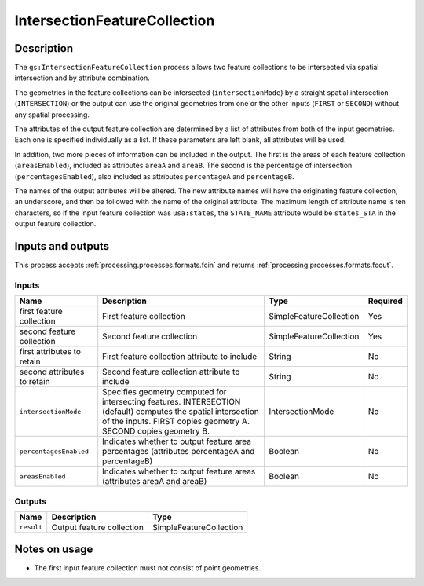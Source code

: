 .. _processing.processes.vector.intersectionfc:

IntersectionFeatureCollection
=============================

.. todo:: Graphic needed.

.. todo:: Wasn't able to get this to work (MP)

Description
-----------

The ``gs:IntersectionFeatureCollection`` process allows two feature collections to be intersected via spatial intersection and by attribute combination.

The geometries in the feature collections can be intersected (``intersectionMode``) by a straight spatial intersection (``INTERSECTION``) or the output can use the original geometries from one or the other inputs (``FIRST`` or ``SECOND``) without any spatial processing.

The attributes of the output feature collection are determined by a list of attributes from both of the input geometries. Each one is specified individually as a list. If these parameters are left blank, all attributes will be used.

In addition, two more pieces of information can be included in the output. The first is the areas of each feature collection (``areasEnabled``), included as attributes ``areaA`` and ``areaB``. The second is the percentage of intersection (``percentagesEnabled``), also included as attributes ``percentageA`` and ``percentageB``.

.. todo:: What's a good use case for this?

The names of the output attributes will be altered. The new attribute names will have the originating feature collection, an underscore, and then be followed with the name of the original attribute. The maximum length of attribute name is ten characters, so if the input feature collection was ``usa:states``, the ``STATE_NAME`` attribute would be ``states_STA`` in the output feature collection.

.. todo:: This 10 character limit is lame. What if the layer name is greater than 10 characters? Would all attributes be the same?

.. todo:: What about different CRSs?

Inputs and outputs
------------------

This process accepts :ref:`processing.processes.formats.fcin` and returns :ref:`processing.processes.formats.fcout`.

Inputs
^^^^^^

.. list-table::
   :header-rows: 1

   * - Name
     - Description
     - Type
     - Required
   * - first feature collection
     - First feature collection 
     - SimpleFeatureCollection
     - Yes
   * - second feature collection
     - Second feature collection
     - SimpleFeatureCollection
     - Yes
   * - first attributes to retain
     - First feature collection attribute to include
     - String
     - No
   * - second attributes to retain
     - Second feature collection attribute to include
     - String
     - No
   * - ``intersectionMode``
     - Specifies geometry computed for intersecting features. INTERSECTION (default) computes the spatial intersection of the inputs. FIRST copies geometry A. SECOND copies geometry B.
     - IntersectionMode
     - No
   * - ``percentagesEnabled``
     - Indicates whether to output feature area percentages (attributes percentageA and percentageB)
     - Boolean
     - No
   * - ``areasEnabled``
     - Indicates whether to output feature areas (attributes areaA and areaB)
     - Boolean
     - No

Outputs
^^^^^^^

.. list-table::
   :header-rows: 1

   * - Name
     - Description
     - Type
   * - ``result``
     - Output feature collection
     - SimpleFeatureCollection

Notes on usage
--------------

* The first input feature collection must not consist of point geometries.



